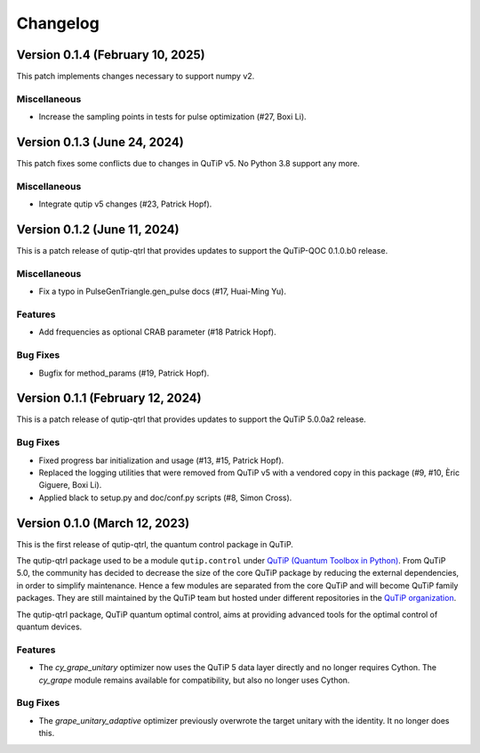 *********
Changelog
*********

Version 0.1.4 (February 10, 2025)
+++++++++++++++++++++++++++++++++

This patch implements changes necessary to support numpy v2.

Miscellaneous
-------------

- Increase the sampling points in tests for pulse optimization (#27, Boxi Li).


Version 0.1.3 (June 24, 2024)
+++++++++++++++++++++++++++++

This patch fixes some conflicts due to changes in QuTiP v5.
No Python 3.8 support any more.

Miscellaneous
-------------

- Integrate qutip v5 changes (#23, Patrick Hopf).


Version 0.1.2 (June 11, 2024)
+++++++++++++++++++++++++++++

This is a patch release of qutip-qtrl that provides updates to support the QuTiP-QOC 0.1.0.b0 release.

Miscellaneous
-------------

- Fix a typo in PulseGenTriangle.gen_pulse docs (#17, Huai-Ming Yu).


Features
--------

- Add frequencies as optional CRAB parameter (#18 Patrick Hopf).


Bug Fixes
---------

- Bugfix for method_params (#19, Patrick Hopf).


Version 0.1.1 (February 12, 2024)
+++++++++++++++++++++++++++++++++

This is a patch release of qutip-qtrl that provides updates to support the QuTiP 5.0.0a2 release.

Bug Fixes
---------

- Fixed progress bar initialization and usage (#13, #15, Patrick Hopf).
- Replaced the logging utilities that were removed from QuTiP v5 with a vendored copy in this package (#9, #10, Èric Giguere, Boxi Li).
- Applied black to setup.py and doc/conf.py scripts (#8, Simon Cross).


Version 0.1.0 (March 12, 2023)
++++++++++++++++++++++++++++++

This is the first release of qutip-qtrl, the quantum control package in QuTiP.

The qutip-qtrl package used to be a module ``qutip.control`` under `QuTiP (Quantum Toolbox in Python) <http://qutip.org/index.html>`_. From QuTiP 5.0, the community has decided to decrease the size of the core QuTiP package by reducing the external dependencies, in order to simplify maintenance. Hence a few modules are separated from the core QuTiP and will become QuTiP family packages. They are still maintained by the QuTiP team but hosted under different repositories in the `QuTiP organization <https://github.com/qutip>`_.

The qutip-qtrl package, QuTiP quantum optimal control, aims at providing advanced tools for the optimal control of quantum devices.

Features
--------

- The `cy_grape_unitary` optimizer now uses the QuTiP 5 data layer directly and no longer requires Cython. The `cy_grape` module remains available for compatibility, but also no longer uses Cython.

Bug Fixes
---------

- The `grape_unitary_adaptive` optimizer previously overwrote the target unitary with the identity. It no longer does this.
